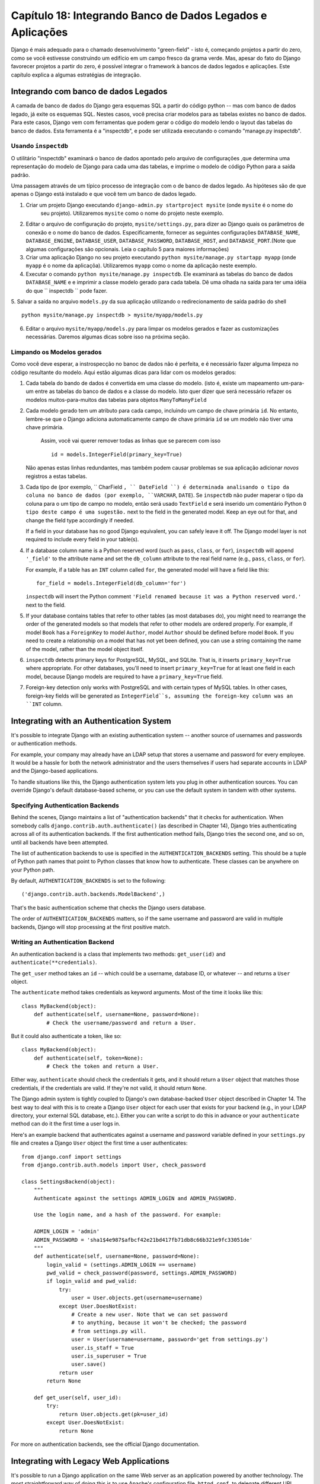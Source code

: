 ==============================================================
Capítulo 18: Integrando Banco de Dados Legados e Aplicações
==============================================================

Django é mais adequado para o chamado desenvolvimento "green-field" - isto é, começando
projetos a partir do zero, como se você estivesse construindo um edifício em um campo fresco
da grama verde. Mas, apesar do fato do Django favorecer projetos a partir do zero,
é possível integrar o framework à bancos de dados legados e
aplicações. Este capítulo explica a algumas estratégias de integração.


Integrando com banco de dados Legados
==================================

A camada de banco de dados do Django gera esquemas SQL a partir do código python -- mas com 
banco de dados legado, já exite os esquemas SQL. Nestes casos, você precisa criar modelos 
para as tabelas existes no banco de dados. Para este casos, Django vem com ferramentas que podem gerar o código 
do modelo lendo o layout das tabelas do banco de dados. Esta ferramenta é a "inspectdb", e pode ser utilizada executando
o comando "manage.py inspectdb".


Usando ``inspectdb``
-------------------

O utilitário "inspectdb"  examinará o banco de dados apontado pelo arquivo de configurações
,que determina uma representação do modelo de Django para cada uma das tabelas, e
imprime o modelo de código Python para a saída padrão.

Uma passagem através de um típico processo de integração com o de banco de dados legado.
As hipóteses são de que apenas o Django está instalado e que você tem um
banco de dados legado.

1. Criar um projeto Django executando ``django-admin.py startproject mysite`` (onde ``mysite`` é o nome do
    seu projeto). Utilizaremos ``mysite`` como o nome do projeto neste exemplo.


2. Editar o arquivo de configuração do projeto, ``mysite/settings.py``,
   para dizer ao Django quais os parâmetros de conexão e o nome do banco de dados.
   Especificamente, fornecer as seguintes configurações 
   ``DATABASE_NAME``, ``DATABASE_ENGINE``, ``DATABASE_USER``,
   ``DATABASE_PASSWORD``, ``DATABASE_HOST``, and ``DATABASE_PORT``.(Note que algumas configurações são opcionais. Leia o capítulo 5 para maiores informações)
   


3. Criar uma aplicação Django no seu projeto executando ``python mysite/manage.py startapp myapp``
   (onde ``myapp`` é o nome da aplicaçõa). Utilizaremos ``myapp`` como o nome da aplicação neste exemplo.
   

4. Executar o comando ``python mysite/manage.py inspectdb``. Ele examinará 
   as tabelas do banco de dados ``DATABASE_NAME`` e e imprimir a classe modelo gerado para cada tabela.
   Dê uma olhada na saída para ter uma idéia do que `` inspectdb `` pode fazer.
   

5. Salvar a saída no arquivo ``models.py`` da sua aplicação utilizando o redirecionamento de 
saída padrão do shell ::

       python mysite/manage.py inspectdb > mysite/myapp/models.py
       

6. Editar o arquivo ``mysite/myapp/models.py`` para limpar os modelos gerados e fazer
   as customizações necessárias. Daremos algumas dicas sobre isso na próxima seção.
   

Limpando os Modelos gerados
----------------------------

Como você deve esperar, a instrospecção no banoc de dados não é perfeita, e é necessário fazer alguma limpeza no código 
resultante do modelo. Aqui estão algumas dicas para lidar com os modelos gerados:

1. Cada tabela do bando de dados é convertida em uma classe do modelo. (isto é, existe um mapeamento um-para-um entre
   as tabelas do banco de dados e a classe do modelo. Isto quer dizer que será necessário refazer
   os modelos muitos-para-muitos das tabelas para objetos ``ManyToManyField`` 
   

2. Cada modelo gerado tem um atributo para cada campo, incluindo um campo de chave primária
   ``id``. No entanto, lembre-se que o Django adiciona automaticamente campo de chave primária
   ``id``  se um modelo não tiver uma chave primária.
    Assim, você vai querer remover todas as linhas que se parecem com isso ::
   
       id = models.IntegerField(primary_key=True)

   Não apenas estas linhas redundantes, mas também podem causar problemas se sua 
   aplicação adicionar *novos* registros a estas tabelas.
   

3. Cada tipo de (por exemplo, `` CharField ``, `` DateField ``) é determinada 
   analisando o tipo da coluna no banco de dados (por exemplo, ``VARCHAR``, ``DATE``). Se
   ``inspectdb`` não puder maperar o tipo da coluna para o um tipo de campo no modelo, então será usado
   ``TextField`` e será inserido um comentário Python ``O tipo deste campo é uma sugestão.`` next to the field in the generated
   model. Keep an eye out for that, and change the field type accordingly
   if needed.

   If a field in your database has no good Django equivalent, you can
   safely leave it off. The Django model layer is not required to include
   every field in your table(s).

4. If a database column name is a Python reserved word (such as ``pass``,
   ``class``, or ``for``), ``inspectdb`` will append ``'_field'`` to the
   attribute name and set the ``db_column`` attribute to the real field
   name (e.g., ``pass``, ``class``, or ``for``).

   For example, if a table has an ``INT`` column called ``for``, the generated
   model will have a field like this::

       for_field = models.IntegerField(db_column='for')

   ``inspectdb`` will insert the Python comment
   ``'Field renamed because it was a Python reserved word.'`` next to the
   field.

5. If your database contains tables that refer to other tables (as most
   databases do), you might need to rearrange the order of the generated
   models so that models that refer to other models are ordered properly.
   For example, if model ``Book`` has a ``ForeignKey`` to model ``Author``,
   model ``Author`` should be defined before model ``Book``.  If you need
   to create a relationship on a model that has not yet been defined, you
   can use a string containing the name of the model, rather than the model
   object itself.

6. ``inspectdb`` detects primary keys for PostgreSQL, MySQL, and SQLite.
   That is, it inserts ``primary_key=True`` where appropriate. For other
   databases, you'll need to insert ``primary_key=True`` for at least one
   field in each model, because Django models are required to have a
   ``primary_key=True`` field.

7. Foreign-key detection only works with PostgreSQL and with certain types
   of MySQL tables. In other cases, foreign-key fields will be generated as
   ``IntegerField``s, assuming the foreign-key column was an ``INT``
   column.

Integrating with an Authentication System
=========================================

It's possible to integrate Django with an existing authentication system --
another source of usernames and passwords or authentication methods.

For example, your company may already have an LDAP setup that stores a username
and password for every employee. It would be a hassle for both the network
administrator and the users themselves if users had separate accounts in LDAP
and the Django-based applications.

To handle situations like this, the Django authentication system lets you
plug in other authentication sources. You can override Django's default
database-based scheme, or you can use the default system in tandem with other
systems.

Specifying Authentication Backends
----------------------------------

Behind the scenes, Django maintains a list of "authentication backends" that it
checks for authentication. When somebody calls
``django.contrib.auth.authenticate()`` (as described in Chapter 14), Django
tries authenticating across all of its authentication backends. If the first
authentication method fails, Django tries the second one, and so on, until all
backends have been attempted.

The list of authentication backends to use is specified in the
``AUTHENTICATION_BACKENDS`` setting. This should be a tuple of Python path
names that point to Python classes that know how to authenticate. These classes
can be anywhere on your Python path.

By default, ``AUTHENTICATION_BACKENDS`` is set to the following::

    ('django.contrib.auth.backends.ModelBackend',)

That's the basic authentication scheme that checks the Django users database.

The order of ``AUTHENTICATION_BACKENDS`` matters, so if the same username and
password are valid in multiple backends, Django will stop processing at the
first positive match.

Writing an Authentication Backend
---------------------------------

An authentication backend is a class that implements two methods:
``get_user(id)`` and ``authenticate(**credentials)``.

The ``get_user`` method takes an ``id`` -- which could be a username, database
ID, or whatever -- and returns a ``User`` object.

The  ``authenticate`` method takes credentials as keyword arguments. Most of
the time it looks like this::

    class MyBackend(object):
        def authenticate(self, username=None, password=None):
            # Check the username/password and return a User.

But it could also authenticate a token, like so::

    class MyBackend(object):
        def authenticate(self, token=None):
            # Check the token and return a User.

Either way, ``authenticate`` should check the credentials it gets, and it
should return a ``User`` object that matches those credentials, if the
credentials are valid. If they're not valid, it should return ``None``.

The Django admin system is tightly coupled to Django's own database-backed
``User`` object described in Chapter 14. The best way to deal with this is to
create a Django ``User`` object for each user that exists for your backend
(e.g., in your LDAP directory, your external SQL database, etc.). Either you can
write a script to do this in advance or your ``authenticate`` method can do it
the first time a user logs in.

Here's an example backend that authenticates against a username and password
variable defined in your ``settings.py`` file and creates a Django ``User``
object the first time a user authenticates::

    from django.conf import settings
    from django.contrib.auth.models import User, check_password

    class SettingsBackend(object):
        """
        Authenticate against the settings ADMIN_LOGIN and ADMIN_PASSWORD.

        Use the login name, and a hash of the password. For example:

        ADMIN_LOGIN = 'admin'
        ADMIN_PASSWORD = 'sha1$4e987$afbcf42e21bd417fb71db8c66b321e9fc33051de'
        """
        def authenticate(self, username=None, password=None):
            login_valid = (settings.ADMIN_LOGIN == username)
            pwd_valid = check_password(password, settings.ADMIN_PASSWORD)
            if login_valid and pwd_valid:
                try:
                    user = User.objects.get(username=username)
                except User.DoesNotExist:
                    # Create a new user. Note that we can set password
                    # to anything, because it won't be checked; the password
                    # from settings.py will.
                    user = User(username=username, password='get from settings.py')
                    user.is_staff = True
                    user.is_superuser = True
                    user.save()
                return user
            return None

        def get_user(self, user_id):
            try:
                return User.objects.get(pk=user_id)
            except User.DoesNotExist:
                return None

For more on authentication backends, see the official Django documentation.

Integrating with Legacy Web Applications
========================================

It's possible to run a Django application on the same Web server as an
application powered by another technology. The most straightforward way of
doing this is to use Apache's configuration file, ``httpd.conf``, to delegate
different URL patterns to different technologies. (Note that Chapter 12 covers
Django deployment on Apache/mod_python, so it might be worth reading that
chapter first before attempting this integration.)

The key is that Django will be activated for a particular URL pattern only if
your ``httpd.conf`` file says so. The default deployment explained in Chapter
12 assumes you want Django to power every page on a particular domain::

    <Location "/">
        SetHandler python-program
        PythonHandler django.core.handlers.modpython
        SetEnv DJANGO_SETTINGS_MODULE mysite.settings
        PythonDebug On
    </Location>

Here, the ``<Location "/">`` line means "handle every URL, starting at the
root," with Django.

It's perfectly fine to limit this ``<Location>`` directive to a certain
directory tree. For example, say you have a legacy PHP application that powers
most pages on a domain and you want to install a Django admin site at
``/admin/`` without disrupting the PHP code. To do this, just set the
``<Location>`` directive to ``/admin/``::

    <Location "/admin/">
        SetHandler python-program
        PythonHandler django.core.handlers.modpython
        SetEnv DJANGO_SETTINGS_MODULE mysite.settings
        PythonDebug On
    </Location>

With this in place, only the URLs that start with ``/admin/`` will activate
Django. Any other page will use whatever infrastructure already existed.

Note that attaching Django to a qualified URL (such as ``/admin/`` in this
section's example) does not affect the Django URL parsing. Django works with the
absolute URL (e.g., ``/admin/people/person/add/``), not a "stripped" version of
the URL (e.g., ``/people/person/add/``). This means that your root URLconf
should include the leading ``/admin/``.

What's Next?
============

If you're a native English speaker, you might not have noticed one of the
coolest features of Django's admin site: it's available in more than 50
different languages! This is made possible by Django's internationalization
framework (and the hard work of Django's volunteer translators). The
`next chapter`_ explains how to use this framework to provide localized Django
sites.

.. _next chapter: ../chapter19/
